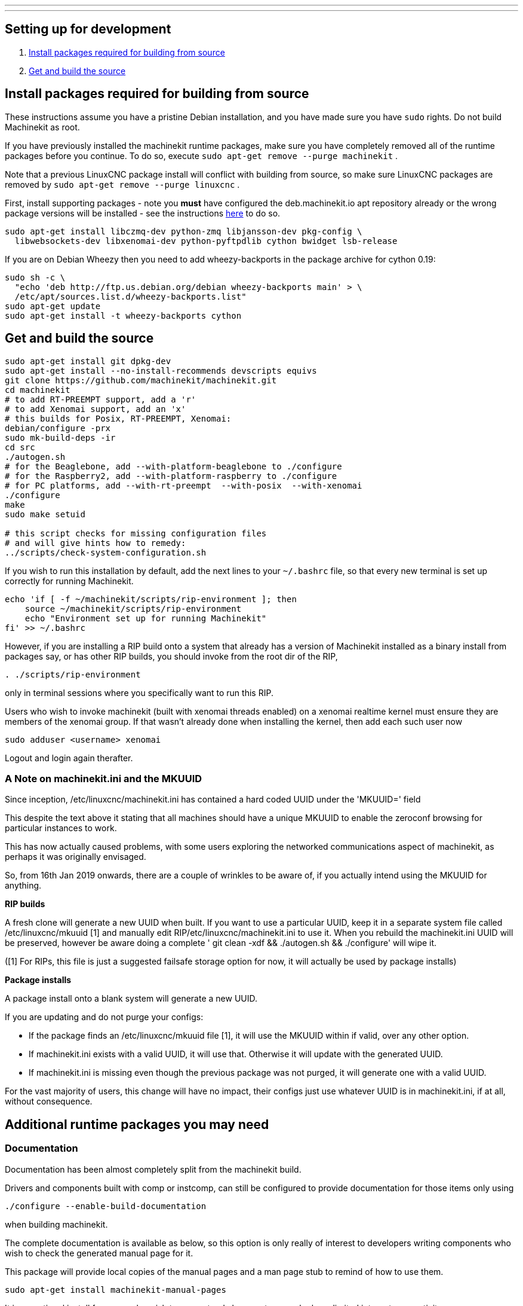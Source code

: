 ---
---

:skip-front-matter:

== [[packages-developing]]Setting up for development

. <<install-development-packages,Install packages required for building from source>>
. <<get-source-and-build,Get and build the source>>

== [[install-development-packages]]Install packages required for building from source

These instructions assume you have a pristine Debian installation, and you
have made sure you have `sudo` rights. Do not build Machinekit as root.

If you have previously installed the machinekit runtime packages, make sure
you have completely removed all of the runtime packages before you continue.
To do so, execute `sudo apt-get remove --purge machinekit` .

Note that a previous LinuxCNC package install will conflict with building from source,
so make sure LinuxCNC packages are removed by `sudo apt-get remove --purge linuxcnc` .

First, install supporting packages - note you *must* have configured the deb.machinekit.io 
apt repository already or the wrong package versions will be installed - see the instructions
link:/docs/getting-started/installing-packages#configure-apt[here] to do so.

[source,bash]
----
sudo apt-get install libczmq-dev python-zmq libjansson-dev pkg-config \
  libwebsockets-dev libxenomai-dev python-pyftpdlib cython bwidget lsb-release
----

If you are on Debian Wheezy then you need to add wheezy-backports in the
package archive for cython 0.19:
[source,bash]
----
sudo sh -c \
  "echo 'deb http://ftp.us.debian.org/debian wheezy-backports main' > \
  /etc/apt/sources.list.d/wheezy-backports.list"
sudo apt-get update
sudo apt-get install -t wheezy-backports cython
----

== [[get-source-and-build]]Get and build the source

[source,bash]
----
sudo apt-get install git dpkg-dev
sudo apt-get install --no-install-recommends devscripts equivs
git clone https://github.com/machinekit/machinekit.git
cd machinekit
# to add RT-PREEMPT support, add a 'r'
# to add Xenomai support, add an 'x'
# this builds for Posix, RT-PREEMPT, Xenomai:
debian/configure -prx 
sudo mk-build-deps -ir
cd src
./autogen.sh
# for the Beaglebone, add --with-platform-beaglebone to ./configure
# for the Raspberry2, add --with-platform-raspberry to ./configure
# for PC platforms, add --with-rt-preempt  --with-posix  --with-xenomai
./configure  
make
sudo make setuid

# this script checks for missing configuration files
# and will give hints how to remedy:
../scripts/check-system-configuration.sh
----

If you wish to run this installation by default, add the next lines to your `~/.bashrc` file,
so that every new terminal is set up correctly for running Machinekit.

[source,bash]
----
echo 'if [ -f ~/machinekit/scripts/rip-environment ]; then
    source ~/machinekit/scripts/rip-environment
    echo "Environment set up for running Machinekit"
fi' >> ~/.bashrc
----

However, if you are installing a RIP build onto a system that already has a version of Machinekit installed as a binary
install from packages say, or has other RIP builds, you should invoke from the root dir of the RIP,
[source,bash]
----
. ./scripts/rip-environment
----
only in terminal sessions where you specifically want to run this RIP.

Users who wish to invoke machinekit (built with xenomai threads enabled) on a xenomai realtime kernel must ensure they are members of the xenomai group. If that wasn't already done when installing the kernel, then add each such user now

[source,bash]
----
sudo adduser <username> xenomai
----

Logout and login again therafter.

=== A Note on machinekit.ini and the MKUUID

Since inception, /etc/linuxcnc/machinekit.ini has contained a hard coded UUID under the 'MKUUID=' field

This despite the text above it stating that all machines should have a unique MKUUID to enable the
zeroconf browsing for particular instances to work.

This has now actually caused problems, with some users exploring the networked communications aspect
of machinekit, as perhaps it was originally envisaged.

So, from 16th Jan 2019 onwards, there are a couple of wrinkles to be aware of, if you actually intend using the MKUUID for anything.

**RIP builds**

A fresh clone will generate a new UUID when built.
If you want to use a particular UUID, keep it in a separate system file called /etc/linuxcnc/mkuuid [1] and manually edit RIP/etc/linuxcnc/machinekit.ini to use it.
When you rebuild the machinekit.ini UUID will be preserved, however be aware doing a complete ' git clean -xdf && ./autogen.sh && ./configure' will wipe it.

([1] For RIPs, this file is just a suggested failsafe storage option for now, it will actually be used by package installs)

**Package installs**

A package install onto a blank system will generate a new UUID.

If you are updating and do not purge your configs:

- If the package finds an /etc/linuxcnc/mkuuid file [1], it will use the MKUUID within if valid, over any other option.

- If machinekit.ini exists with a valid UUID, it will use that.  Otherwise it will update with the generated UUID.

- If machinekit.ini is missing even though the previous package was not purged, it will generate one with a valid UUID.


For the vast majority of users, this change will have no impact, their configs just use whatever UUID is in machinekit.ini, if at all, without consequence.


== Additional runtime packages you may need

=== Documentation

Documentation has been almost completely split from the machinekit build.

Drivers and components built with comp or instcomp, can still be configured to provide
documentation for those items only using
[source, bash]
----
./configure --enable-build-documentation
----
when building machinekit.

The complete documentation is available as below, so this option is only really of interest
to developers writing components who wish to check the generated manual page for it.

This package will provide local copies of the manual pages and a man page stub to remind
of how to use them.

[source,bash]
----
sudo apt-get install machinekit-manual-pages
----

It is an optional install for users who wish to use a stand alone system or who have limited
internet connectivity.

The same pages can be accessed here: +
http://www.machinekit.io/docs/man/man1/  For information on utilities and GUIs +
http://www.machinekit.io/docs/man/man3/  For information on the hal and rtapi APIs +
http://www.machinekit.io/docs/man/man9/  For information on components and drivers +

=== Additional runtime packages

The above steps outline only the build requirements. There might be some 
runtime support packages missing if machinekit was never installed before.

The easiest way to fetch all the machinekit runtime packages is to install
a current package, and then delete it - the process pulls in all current
runtime prerequisites:
[source,bash]
----
sudo apt-get install machinekit
sudo apt-get remove --purge machinekit
----
